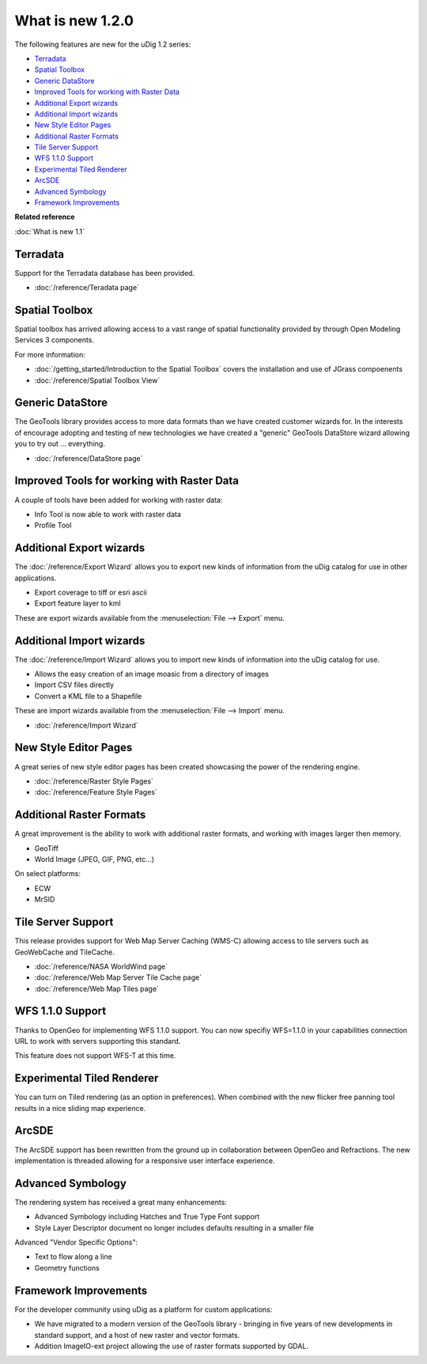 What is new 1.2.0
#################

The following features are new for the uDig 1.2 series:

* `Terradata`_
* `Spatial Toolbox`_
* `Generic DataStore`_
* `Improved Tools for working with Raster Data`_
* `Additional Export wizards`_
* `Additional Import wizards`_
* `New Style Editor Pages`_
* `Additional Raster Formats`_
* `Tile Server Support`_
* `WFS 1.1.0 Support`_
* `Experimental Tiled Renderer`_
* `ArcSDE`_
* `Advanced Symbology`_
* `Framework Improvements`_

**Related reference**

:doc:`What is new 1.1`


Terradata
=========

Support for the Terradata database has been provided.

* :doc:`/reference/Teradata page`


Spatial Toolbox
===============

Spatial toolbox has arrived allowing access to a vast range of spatial functionality provided by
through Open Modeling Services 3 components.

For more information:

* :doc:`/getting_started/Introduction to the Spatial Toolbox` covers the installation and use of JGrass compoenents
* :doc:`/reference/Spatial Toolbox View`


Generic DataStore
=================

The GeoTools library provides access to more data formats than we have created customer wizards for.
In the interests of encourage adopting and testing of new technologies we have created a "generic"
GeoTools DataStore wizard allowing you to try out ... everything.

* :doc:`/reference/DataStore page`


Improved Tools for working with Raster Data
===========================================

A couple of tools have been added for working with raster data:

-  Info Tool is now able to work with raster data
-  Profile Tool

Additional Export wizards
=========================

The :doc:`/reference/Export Wizard` allows you to export new kinds of information from the
uDig catalog for use in other applications.

-  Export coverage to tiff or esri ascii
-  Export feature layer to kml

These are export wizards available from the :menuselection:`File --> Export` menu.

Additional Import wizards
=========================

The :doc:`/reference/Import Wizard` allows you to import new kinds of information into the
uDig catalog for use.

-  Allows the easy creation of an image moasic from a directory of images
-  Import CSV files directly
-  Convert a KML file to a Shapefile

These are import wizards available from the :menuselection:`File --> Import` menu.

* :doc:`/reference/Import Wizard`


New Style Editor Pages
======================

A great series of new style editor pages has been created showcasing the power of the rendering
engine.

* :doc:`/reference/Raster Style Pages`

* :doc:`/reference/Feature Style Pages`


.. figure:: images/what_is_new_1.2.0/Simple-Points-Screen.jpg
   :align: center
   :alt:

Additional Raster Formats
=========================

A great improvement is the ability to work with additional raster formats, and working with images
larger then memory.

-  GeoTiff
-  World Image (JPEG, GIF, PNG, etc...)

On select platforms:

-  ECW
-  MrSID

Tile Server Support
===================

This release provides support for Web Map Server Caching (WMS-C) allowing access to tile servers
such as GeoWebCache and TileCache.

* :doc:`/reference/NASA WorldWind page`

* :doc:`/reference/Web Map Server Tile Cache page`

* :doc:`/reference/Web Map Tiles page`


.. figure:: /images/what_is_new_1.2.0/WebMapTiles.png
   :align: center
   :alt:

WFS 1.1.0 Support
=================

Thanks to OpenGeo for implementing WFS 1.1.0 support. You can now specifiy WFS=1.1.0 in your
capabilities connection URL to work with servers supporting this standard.

This feature does not support WFS-T at this time.

Experimental Tiled Renderer
===========================

You can turn on Tiled rendering (as an option in preferences). When combined with the new flicker
free panning tool results in a nice sliding map experience.

ArcSDE
======

The ArcSDE support has been rewritten from the ground up in collaboration between OpenGeo and
Refractions. The new implementation is threaded allowing for a responsive user interface experience.

Advanced Symbology
==================

The rendering system has received a great many enhancements:

-  Advanced Symbology including Hatches and True Type Font support
-  Style Layer Descriptor document no longer includes defaults resulting in a smaller file

Advanced "Vendor Specific Options":

-  Text to flow along a line
-  Geometry functions

Framework Improvements
======================

For the developer community using uDig as a platform for custom applications:

-  We have migrated to a modern version of the GeoTools library - bringing in five years of new
   developments in standard support, and a host of new raster and vector formats.
-  Addition ImageIO-ext project allowing the use of raster formats supported by GDAL.


